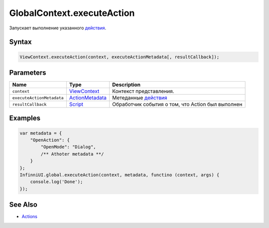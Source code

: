 GlobalContext.executeAction
===========================

Запускает выполнение указанного `действия <../../Actions/>`__.

Syntax
------

.. code:: js

    ViewContext.executeAction(context, executeActionMetadata[, resultCallback]);

Parameters
----------

.. list-table::
   :header-rows: 1

   * - Name
     - Type
     - Description
   * - ``context``
     - `ViewContext <../../Context/>`__
     - Контекст представления.
   * - ``executeActionMetadata``
     - `ActionMetadata <../../Actions/>`__
     - Метеданные `действия <../../Actions/>`__
   * - ``resultCallback``
     - `Script <../../Script/>`__
     - Обработчик события о том, что Action был выполнен


Examples
--------

.. code:: js

    var metadata = {
        "OpenAction": {
            "OpenMode": "Dialog",
            /** Athoter metadata **/
        }
    };
    InfinniUI.global.executeAction(context, metadata, functino (context, args) {
        console.log('Done');
    });

See Also
--------

-  `Actions <../../Actions/>`__
